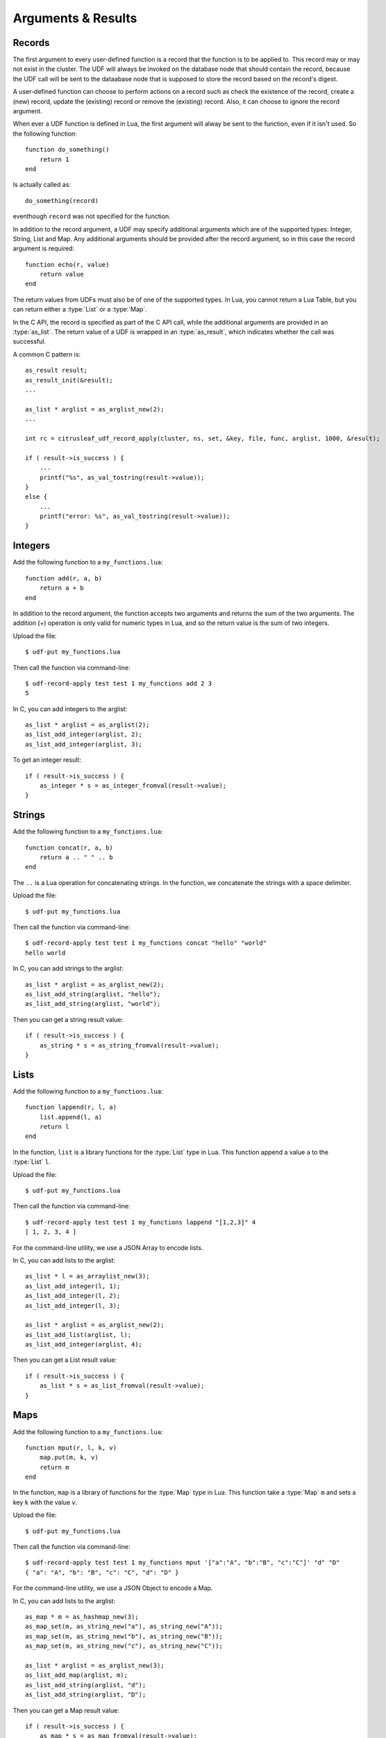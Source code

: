 *******************
Arguments & Results
*******************

Records
=======

The first argument to every user-defined function is a record that the function is to be applied to. 
This record may or may not exist in the cluster. The UDF will always be invoked on the database node that should contain 
the record, because the UDF call will be sent to the dataabase node that is supposed to store the record based on the 
record's digest. 

A user-defined function can choose to perform actions on a record such as check the existence of the record, create 
a (new) record, update the (existing) record or remove the (existing) record. Also, it can choose to ignore the record
argument.

When ever a UDF function is defined in Lua, the first argument will alway be sent to the function, even if it isn't used. 
So the following function::

    function do_something()
        return 1
    end

Is actually called as::

    do_something(record)

eventhough ``record`` was not specified for the function.

In addition to the record argument, a UDF may specify additional arguments which are of the supported types: Integer,
String, List and Map. Any additional arguments should be provided after the record argument, so in this case the record argument is
required::

    function echo(r, value)
        return value
    end

The return values from UDFs must also be of one of the supported types. In Lua, you cannot return a Lua Table, but 
you can return either a :type:`List` or a :type:`Map`. 

In the C API, the record is specified as part of the C API call, while the additional arguments are provided in an 
:type:`as_list`. The return value of a UDF is wrapped in an :type:`as_result`, which indicates whether the call was 
successful. 

A common C pattern is::

    as_result result;
    as_result_init(&result);
    ...

    as_list * arglist = as_arglist_new(2);
    ...

    int rc = citrusleaf_udf_record_apply(cluster, ns, set, &key, file, func, arglist, 1000, &result);

    if ( result->is_success ) {
        ...
        printf("%s", as_val_tostring(result->value));
    }
    else {
        ...
        printf("error: %s", as_val_tostring(result->value));
    }


Integers
========

Add the following function to a ``my_functions.lua``::

    function add(r, a, b)
        return a + b
    end

In addition to the record argument, the function accepts two arguments and returns the sum of the two arguments. The addition (+) operation is only valid for numeric types
in Lua, and so the return value is the sum of two integers.

Upload the file::
    
    $ udf-put my_functions.lua

Then call the function via command-line::

    $ udf-record-apply test test 1 my_functions add 2 3
    5

In C, you can add integers to the arglist::
    
    as_list * arglist = as_arglist(2);
    as_list_add_integer(arglist, 2);
    as_list_add_integer(arglist, 3);

To get an integer result::

    if ( result->is_success ) {
        as_integer * s = as_integer_fromval(result->value);
    }

Strings
=======

Add the following function to a ``my_functions.lua``::

    function concat(r, a, b)
        return a .. " " .. b
    end

The ``..`` is a Lua operation for concatenating strings. In the function, we concatenate the strings with a space delimiter.

Upload the file::
    
    $ udf-put my_functions.lua

Then call the function via command-line::

    $ udf-record-apply test test 1 my_functions concat "hello" "world"
    hello world

In C, you can add strings to the arglist::

    as_list * arglist = as_arglist_new(2);
    as_list_add_string(arglist, "hello");
    as_list_add_string(arglist, "world");

Then you can get a string result value::
    
    if ( result->is_success ) {
        as_string * s = as_string_fromval(result->value);
    }

Lists
=====

Add the following function to a ``my_functions.lua``::

    function lappend(r, l, a)
        list.append(l, a)
        return l
    end

In the function, ``list`` is a library functions for the :type:`List` type in Lua. This function append a value ``a`` to the :type:`List` ``l``.

Upload the file::
    
    $ udf-put my_functions.lua

Then call the function via command-line::

    $ udf-record-apply test test 1 my_functions lappend "[1,2,3]" 4
    [ 1, 2, 3, 4 ]

For the command-line utility, we use a JSON Array to encode lists.

In C, you can add lists to the arglist::

    as_list * l = as_arraylist_new(3);
    as_list_add_integer(l, 1);
    as_list_add_integer(l, 2);
    as_list_add_integer(l, 3);

    as_list * arglist = as_arglist_new(2);
    as_list_add_list(arglist, l);
    as_list_add_integer(arglist, 4);

Then you can get a List result value::

    if ( result->is_success ) {
        as_list * s = as_list_fromval(result->value);
    }


Maps
====

Add the following function to a ``my_functions.lua``::

    function mput(r, l, k, v)
        map.put(m, k, v)
        return m
    end

In the function, ``map`` is a library of functions for the :type:`Map` type in Lua. This function take a :type:`Map` ``m`` and sets a key ``k`` with the value ``v``.

Upload the file::
    
    $ udf-put my_functions.lua

Then call the function via command-line::

    $ udf-record-apply test test 1 my_functions mput '["a":"A", "b":"B", "c":"C"]' "d" "D"
    { "a": "A", "b": "B", "c": "C", "d": "D" }

For the command-line utility, we use a JSON Object to encode a Map.

In C, you can add lists to the arglist::

    as_map * m = as_hashmap_new(3);
    as_map_set(m, as_string_new("a"), as_string_new("A"));
    as_map_set(m, as_string_new("b"), as_string_new("B"));
    as_map_set(m, as_string_new("c"), as_string_new("C"));

    as_list * arglist = as_arglist_new(3);
    as_list_add_map(arglist, m);
    as_list_add_string(arglist, "d");
    as_list_add_string(arglist, "D");

Then you can get a Map result value::

    if ( result->is_success ) {
        as_map * s = as_map_fromval(result->value);
    }

